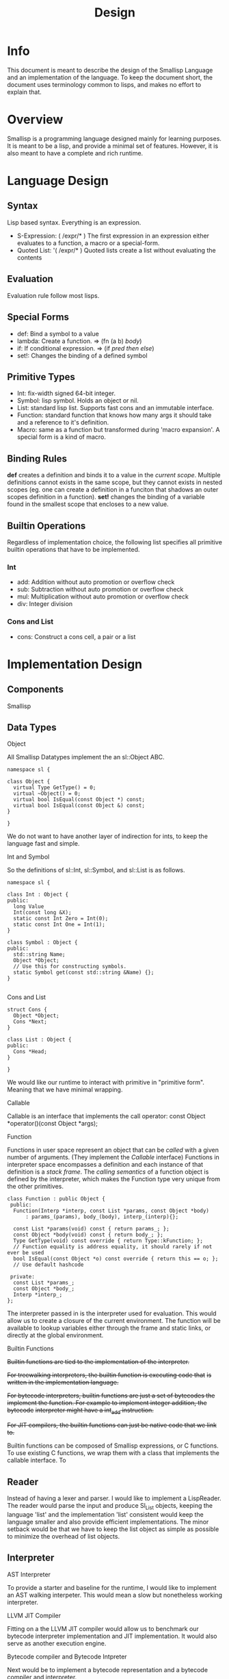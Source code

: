 # Local Variables:
# fill-column: 80
# End:
#+TITLE: Design

* Info
This document is meant to describe the design of the Smallisp Language and an
implementation of the language. To keep the document short, the document uses
terminology common to lisps, and makes no effort to explain that.

* Overview
Smallisp is a programming language designed mainly for learning purposes. It is
meant to be a lisp, and provide a minimal set of features. However, it is also
meant to have a complete and rich runtime.

* Language Design
** Syntax
   Lisp based syntax. Everything is an expression.
   - S-Expression: ( /expr/* )
     The first expression in an expression either evaluates to a function, a
     macro or a special-form.
   - Quoted List: '( /expr/* )
     Quoted lists create a list without evaluating the contents

** Evaluation
   Evaluation rule follow most lisps.
   
** Special Forms
   - def: Bind a symbol to a value
   - lambda: Create a function. => (fn (a b) /body/)
   - if: If conditional expression. => (if /pred/ /then/ /else/)
   - set!: Changes the binding of a defined symbol
** Primitive Types
   - Int: fix-width signed 64-bit integer.
   - Symbol: lisp symbol.
     Holds an object or nil.
   - List: standard lisp list. Supports fast cons and an immutable interface.
   - Function: standard function that knows how many args it should take and a
     reference to it's definition.
   - Macro: same as a function but transformed during 'macro expansion'. A
     special form is a kind of macro.
     
** Binding Rules
   *def* creates a definition and binds it to a value in the /current scope/.
   Multiple definitions cannot exists in the same scope, but they cannot exists
   in nested scopes (eg. one can create a definition in a funciton that shadows
   an outer scopes definition in a function).
   *set!* changes the binding of a variable found in the smallest scope that
   encloses to a new value.
   
** Builtin Operations
Regardless of implementation choice, the following list specifies all primitive
builtin operations that have to be implemented.
*** Int
- add: Addition without auto promotion or overflow check
- sub: Subtraction without auto promotion or overflow check
- mul: Multiplication without auto promotion or overflow check
- div: Integer division
*** Cons and List
- cons: Construct a cons cell, a pair or a list

* Implementation Design
** Components
   Smallisp 
** Data Types
**** Object
All Smallisp Datatypes implement the an sl::Object ABC.

#+BEGIN_SRC C++
namespace sl {

class Object {
  virtual Type GetType() = 0;
  virtual ~Object() = 0;
  virtual bool IsEqual(const Object *) const;
  virtual bool IsEqual(const Object &) const;
}

}
#+END_SRC

We do not want to have another layer of indirection for ints, to keep the
language fast and simple. 

**** Int and Symbol
So the definitions of sl::Int, sl::Symbol, and sl::List is as follows.
#+BEGIN_SRC C++
namespace sl {

class Int : Object {
public:
  long Value
  Int(const long &X);
  static const Int Zero = Int(0);
  static const Int One = Int(1);
}

class Symbol : Object {
public:
  std::string Name;
  Object *Object;
  // Use this for constructing symbols.
  static Symbol get(const std::string &Name) {};
}

#+END_SRC
**** Cons and List
#+BEGIN_SRC C++
struct Cons {
  Object *Object;
  Cons *Next;
}

class List : Object {
public:
  Cons *Head;
}

}
#+END_SRC

We would like our runtime to interact with primitive in "primitive
form". Meaning that we have minimal wrapping.

**** Callable
Callable is an interface that implements the call operator:
const Object *operator()(const Object *args);
**** Function
Functions in user space represent an object that can be /called/ with a given
number of arguments. (They implement the /Callable/ interface)
Functions in interpreter space encompasses a definition and each instance of
that definition is a /stack frame/.
The /calling semantics/ of a function object is defined by the interpreter,
which makes the Function type very unique from the other primitives.

#+BEGIN_SRC C++
  class Function : public Object {
   public:
    Function(Interp *interp, const List *params, const Object *body)
        : params_(params), body_(body), interp_(interp){};

    const List *params(void) const { return params_; };
    const Object *body(void) const { return body_; };
    Type GetType(void) const override { return Type::kFunction; };
    // Function equality is address equality, it should rarely if not ever be used
    bool IsEqual(const Object *o) const override { return this == o; };
    // Use default hashcode

   private:
    const List *params_;
    const Object *body_;
    Interp *interp_;
  };
#+END_SRC
The interpreter passed in is the interpreter used for evaluation.  This would
allow us to create a closure of the current environment. The function will be
available to lookup variables either through the frame and static links, or
directly at the global environment.

**** Builtin Functions
+Builtin functions are tied to the implementation of the interpreter.+

+For treewalking interpreters, the builtin function is executing code that+
+is written in the implementation language.+

+For bytecode interpreters, builtin functions are just a set of bytecodes the+
+implement the function. For example to implement integer addition, the bytecode+
+interpreter might have a int_add instruction.+

+For JIT compilers, the builtin functions can just be native code that we link
to.+

Builtin functions can be composed of Smallisp expressions, or C functions.
To use existing C functions, we wrap them with a class that implements the
callable interface. To 

** Reader
Instead of having a lexer and parser. I would like to implement a
LispReader. The reader would parse the input and produce Sl_List objects,
keeping the language 'list' and the implementation 'list' consistent would keep
the language smaller and also provide efficient implementations. The minor
setback would be that we have to keep the list object as simple as possible to
minimize the overhead of list objects.
** Interpreter
**** AST Interpreter
     To provide a starter and baseline for the runtime, I would like to
     implement an AST walking interpeter. This would mean a slow but nonetheless
     working interpreter.
**** LLVM JIT Compiler
      Fitting  on a the LLVM JIT compiler would allow us to benchmark our
      bytecode interpreter implementation and JIT implementation. It would also
      serve as another execution engine.
**** Bytecode compiler and Bytecode Intpreter
     Next would be to implement a bytecode representation and a bytecode
     compiler and interpreter.
**** JIT Compiler
     Finally is a JIT compiler from bytecode to machine code.
** Builtin Operations
+Builtin operations are currently segregated and interpreter dependent. One way+
+to decouple and allow reuse is to have a native FFI(Foreign Function+
+Interface). This would allow us to have functions that link with native code+
+that can be shared amongst all intepreters. Builtin operations would live in the+
+global environment as symbol => native code. Evaluating native code would be a+
+shared feature that all intepreters can use.+

Builtin objects are objects that are implemented in C. Builtin functions are
basically functions implemented in C. However a common interface between
user-defined functions and builtin functions is essential to allowing
flexibility with the use of functions.

Currently builtin functions each define a class that extends ~class BuiltinFunction~
The manual writing of these classes can be extinguished with templates/macros.

Another way to define these builtin functions is have a BuiltinFunction class
which takes in a pointer to a C++ function and invokes the function in the
/call/ operator.

Both approaches introduce a level of indirection that *might* be have
significant performance cost.

Currently we will take the first approach and redesign this if required.

** Userspace vs Interpreter space
    Because this is a dynamic lisp, it is expected to have large amounts of
    overlap between userspace and interpreter space objects. However a few key
    things to note:
        - Do not leak nullptr/NULL into userspace
        - Clear distinction between interpreter coding errors and user errors
    For now, errors are a special kind of object that holds a error
    message. Functions that are exposed to userspace should signal errors with
    these error objects. This is a temporary solution before a design for
    userspace errors is concrete.
    All functions that will be called in userspace will have a return type of
    ~const Object *~ and parameter types of ~const Object *~, *NOT* specific types.
    Therefore, some level of type checking has to be done for builtin functions.
** Using references vs pointers
    _Prefer reference over pointers_
    Ideally we have functions that take and return references in all cases.
    But that has proven to be a nuisance, because there are times we want to
    return nullptrs. But using references reduces chances of nullptr
    dereferences and provides nice value syntax on top of pointer semantics.
